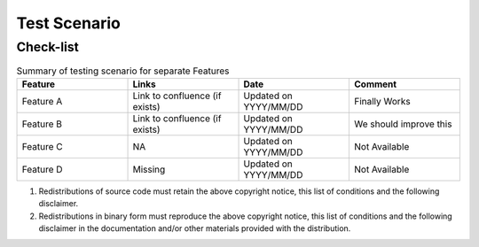 ############################################################
Test Scenario
############################################################

++++++++++++
Check-list
++++++++++++

.. csv-table:: Summary of testing scenario for separate Features
    :header: "Feature", "Links", "Date", "Comment"
    :widths: 10 10 10 10
    
         
            
    "Feature A", "Link to confluence (if exists)", "Updated on YYYY/MM/DD", "Finally Works"
    "Feature B", "Link to confluence (if exists)", "Updated on YYYY/MM/DD", "We should improve this"
    "Feature C", "NA", "Updated on YYYY/MM/DD", "Not Available"
    "Feature D", "Missing", "Updated on YYYY/MM/DD", "Not Available"
    
1. Redistributions of source code must retain the above copyright notice, this list of conditions and the following disclaimer. 

2. Redistributions in binary form must reproduce the above copyright notice, this list of conditions and the following disclaimer in the documentation and/or other materials provided with the distribution.

    
    
